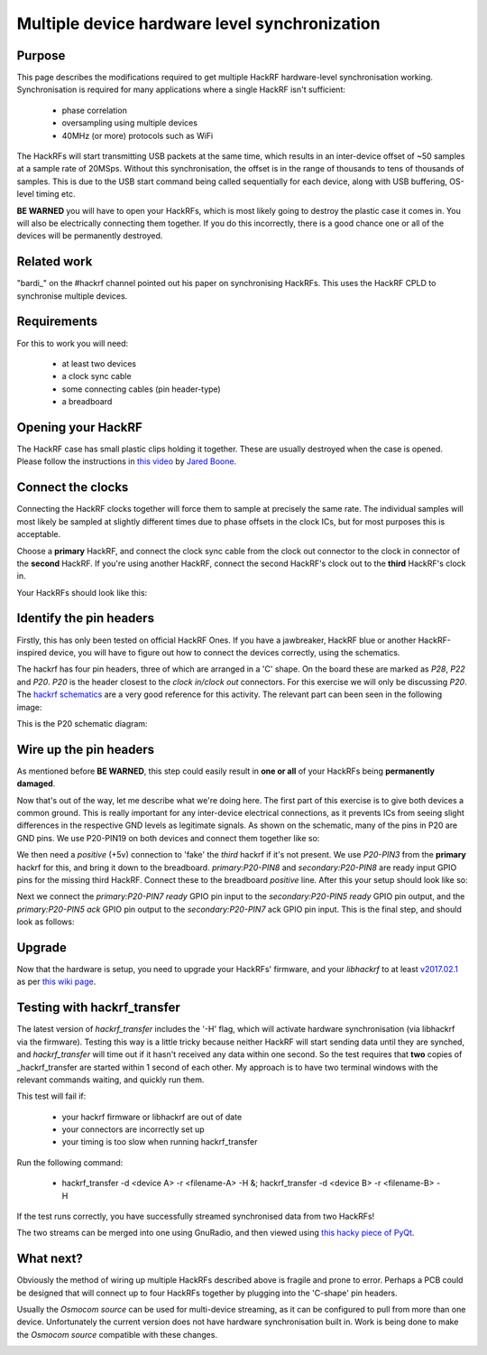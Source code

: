 ================================================
Multiple device hardware level synchronization
================================================

Purpose
~~~~~~~

This page describes the modifications required to get multiple HackRF hardware-level synchronisation working. Synchronisation is required for many applications where a single HackRF isn't sufficient:

    * phase correlation
    * oversampling using multiple devices
    * 40MHz (or more) protocols such as WiFi

The HackRFs will start transmitting USB packets at the same time, which results in an inter-device offset of ~50 samples at a sample rate of 20MSps. Without this synchronisation, the offset is in the range of thousands to tens of thousands of samples. This is due to the USB start command being called sequentially for each device, along with USB buffering, OS-level timing etc.

**BE WARNED** you will have to open your HackRFs, which is most likely going to destroy the plastic case it comes in. You will also be electrically connecting them together. If you do this incorrectly, there is a good chance one or all of the devices will be permanently destroyed.



Related work
~~~~~~~~~~~~

\"bardi\_\" on the #hackrf channel pointed out his paper on synchronising HackRFs. This uses the HackRF CPLD to synchronise multiple devices.



Requirements
~~~~~~~~~~~~

For this to work you will need:

    * at least two devices
    * a clock sync cable
    * some connecting cables (pin header-type)
    * a breadboard



Opening your HackRF
~~~~~~~~~~~~~~~~~~~

The HackRF case has small plastic clips holding it together. These are usually destroyed when the case is opened. Please follow the instructions in `this video <https://www.youtube.com/watch?v=zuXJtpTSEJM>`__ by `Jared Boone <https://twitter.com/sharebrained>`__.



Connect the clocks
~~~~~~~~~~~~~~~~~~

Connecting the HackRF clocks together will force them to sample at precisely the same rate. The individual samples will most likely be sampled at slightly different times due to phase offsets in the clock ICs, but for most purposes this is acceptable.

Choose a **primary** HackRF, and connect the clock sync cable from the clock out connector to the clock in connector of the **second** HackRF. If you're using another HackRF, connect the second HackRF's clock out to the **third** HackRF's clock in.

Your HackRFs should look like this: 

.. image:: ../images/hackrf-clock-sync.jpg
	:align: center



Identify the pin headers
~~~~~~~~~~~~~~~~~~~~~~~~

Firstly, this has only been tested on official HackRF Ones. If you have a jawbreaker, HackRF blue or another HackRF-inspired device, you will have to figure out how to connect the devices correctly, using the schematics.

The hackrf has four pin headers, three of which are arranged in a 'C' shape. On the board these are marked as *P28*, *P22* and *P20*. *P20* is the header closest to the *clock in/clock out* connectors. For this exercise we will only be discussing *P20*. The `hackrf schematics <https://github.com/mossmann/hackrf/tree/master/hardware/hackrf-one>`__ are a very good reference for this activity. The relevant part can been seen in the following image:

.. image:: ../images/hackrf-pin-headers.jpg
	:align: center

This is the P20 schematic diagram: 

.. image:: ../images/hackrf-pin-headers-p20.png
	:align: center



Wire up the pin headers
~~~~~~~~~~~~~~~~~~~~~~~

As mentioned before **BE WARNED**, this step could easily result in **one or all** of your HackRFs being **permanently damaged**.

Now that's out of the way, let me describe what we're doing here. The first part of this exercise is to give both devices a common ground. This is really important for any inter-device electrical connections, as it prevents ICs from seeing slight differences in the respective GND levels as legitimate signals. As shown on the schematic, many of the pins in P20 are GND pins. We use P20-PIN19 on both devices and connect them together like so: 

.. image:: ../images/hackrf-pin-headers-p20-19-gnd.jpg
	:align: center

.. image:: ../images/hackrfs-gnd-connection.jpg
	:align: center

We then need a *positive* (+5v) connection to 'fake' the *third* hackrf if it's not present. We use *P20-PIN3* from the **primary** hackrf for this, and bring it down to the breadboard. *primary:P20-PIN8* and *secondary:P20-PIN8* are ready input GPIO pins for the missing third HackRF. Connect these to the breadboard *positive* line. After this your setup should look like so: 

.. image:: ../images/hackrf-pin-headers-p20-3-positive.jpg
	:align: center

.. image:: ../images/hackrf-pin-headers-p20-3-8-3rd.png
	:align: center

Next we connect the *primary:P20-PIN7 ready* GPIO pin input to the *secondary:P20-PIN5 ready* GPIO pin output, and the *primary:P20-PIN5 ack* GPIO pin output to the *secondary:P20-PIN7* ack GPIO pin input. This is the final step, and should look as follows:

.. image:: ../images/hackrf-pin-headers-ack-ready-colours.jpg
	:align: center

.. image:: ../images/hackrf-pin-headers-ack-ready.jpg
	:align: center



Upgrade
~~~~~~~

Now that the hardware is setup, you need to upgrade your HackRFs' firmware, and your *libhackrf* to at least `v2017.02.1 <https://github.com/mossmann/hackrf/releases/tag/v2017.02.1>`__ as per `this wiki page <https://github.com/mossmann/hackrf/wiki/Updating-Firmware>`__.



Testing with hackrf_transfer
~~~~~~~~~~~~~~~~~~~~~~~~~~~~

The latest version of *hackrf_transfer* includes the '-H' flag, which will activate hardware synchronisation (via libhackrf via the firmware). Testing this way is a little tricky because neither HackRF will start sending data until they are synched, and *hackrf_transfer* will time out if it hasn't received any data within one second. So the test requires that **two** copies of _hackrf_transfer are started within 1 second of each other. My approach is to have two terminal windows with the relevant commands waiting, and quickly run them.

This test will fail if:

    * your hackrf firmware or libhackrf are out of date
    * your connectors are incorrectly set up
    * your timing is too slow when running hackrf_transfer

Run the following command:

    * hackrf_transfer -d <device A> -r <filename-A> -H &; hackrf_transfer -d <device B> -r <filename-B> -H

If the test runs correctly, you have successfully streamed synchronised data from two HackRFs!

The two streams can be merged into one using GnuRadio, and then viewed using `this hacky piece of PyQt <https://github.com/dodgymike/direction-finding/blob/master/decode_remote_dual_stream.py>`__.



What next?
~~~~~~~~~~

Obviously the method of wiring up multiple HackRFs described above is fragile and prone to error. Perhaps a PCB could be designed that will connect up to four HackRFs together by plugging into the 'C-shape' pin headers.

Usually the *Osmocom source* can be used for multi-device streaming, as it can be configured to pull from more than one device. Unfortunately the current version does not have hardware synchronisation built in. Work is being done to make the *Osmocom source* compatible with these changes.

.. image:: ../images/grc-hw-sync-streaming.png
	:align: center